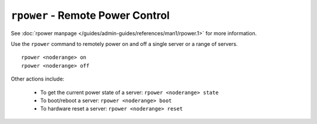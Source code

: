 ``rpower`` - Remote Power Control
=================================

See :doc:`rpower manpage </guides/admin-guides/references/man1/rpower.1>` for more information.

Use the ``rpower`` command to remotely power on and off a single server or a range of servers. ::

    rpower <noderange> on
    rpower <noderange> off

Other actions include: 

   * To get the current power state of a server: ``rpower <noderange> state``
   * To boot/reboot a server: ``rpower <noderange> boot`` 
   * To hardware reset a server: ``rpower <noderange> reset`` 
